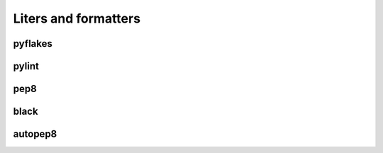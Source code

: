 Liters and formatters
-----------------------

pyflakes
+++++++++

pylint
++++++++

pep8
+++++

black
++++++

autopep8
+++++++++